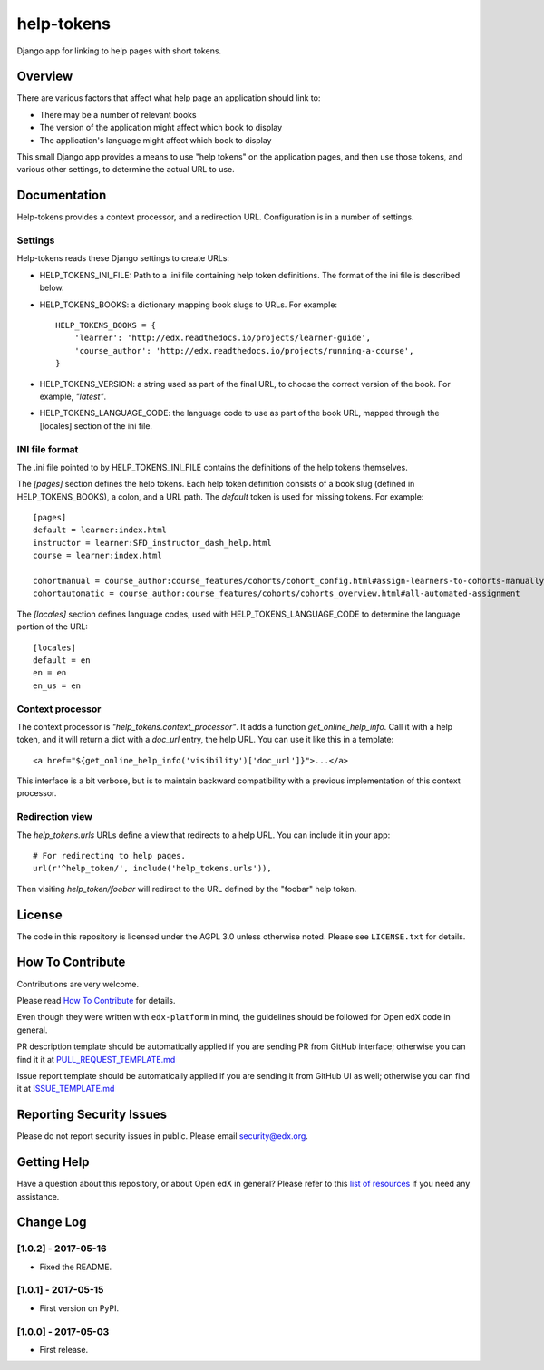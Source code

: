 ###########
help-tokens
###########

Django app for linking to help pages with short tokens.

|pypi-badge| |travis-badge| |codecov-badge| |pyversions-badge|
|license-badge|


Overview
********

There are various factors that affect what help page an application should link
to:

- There may be a number of relevant books

- The version of the application might affect which book to display

- The application's language might affect which book to display

This small Django app provides a means to use "help tokens" on the application
pages, and then use those tokens, and various other settings, to determine the
actual URL to use.


Documentation
*************

Help-tokens provides a context processor, and a redirection URL.  Configuration
is in a number of settings.

Settings
========

Help-tokens reads these Django settings to create URLs:

* HELP_TOKENS_INI_FILE: Path to a .ini file containing help token definitions.
  The format of the ini file is described below.

* HELP_TOKENS_BOOKS: a dictionary mapping book slugs to URLs.  For example::

    HELP_TOKENS_BOOKS = {
        'learner': 'http://edx.readthedocs.io/projects/learner-guide',
        'course_author': 'http://edx.readthedocs.io/projects/running-a-course',
    }

* HELP_TOKENS_VERSION: a string used as part of the final URL, to choose the
  correct version of the book.  For example, `"latest"`.

* HELP_TOKENS_LANGUAGE_CODE: the language code to use as part of the book URL,
  mapped through the [locales] section of the ini file.

INI file format
===============

The .ini file pointed to by HELP_TOKENS_INI_FILE contains the definitions of
the help tokens themselves.

The `[pages]` section defines the help tokens.  Each help token definition
consists of a book slug (defined in HELP_TOKENS_BOOKS), a colon, and a URL
path.  The `default` token is used for missing tokens.  For example::

    [pages]
    default = learner:index.html
    instructor = learner:SFD_instructor_dash_help.html
    course = learner:index.html

    cohortmanual = course_author:course_features/cohorts/cohort_config.html#assign-learners-to-cohorts-manually
    cohortautomatic = course_author:course_features/cohorts/cohorts_overview.html#all-automated-assignment

The `[locales]` section defines language codes, used with
HELP_TOKENS_LANGUAGE_CODE to determine the language portion of the URL::

    [locales]
    default = en
    en = en
    en_us = en


Context processor
=================

The context processor is `"help_tokens.context_processor"`.  It adds a function
`get_online_help_info`.  Call it with a help token, and it will return a dict
with a `doc_url` entry, the help URL. You can use it like this in a template::

    <a href="${get_online_help_info('visibility')['doc_url']}">...</a>

This interface is a bit verbose, but is to maintain backward compatibility with
a previous implementation of this context processor.


Redirection view
================

The `help_tokens.urls` URLs define a view that redirects to a help URL. You can
include it in your app::

    # For redirecting to help pages.
    url(r'^help_token/', include('help_tokens.urls')),

Then visiting `help_token/foobar` will redirect to the URL defined by the
"foobar" help token.


License
*******

The code in this repository is licensed under the AGPL 3.0 unless otherwise
noted.  Please see ``LICENSE.txt`` for details.

How To Contribute
*****************

Contributions are very welcome.

Please read `How To Contribute <https://github.com/edx/edx-platform/blob/master/CONTRIBUTING.rst>`_ for details.

Even though they were written with ``edx-platform`` in mind, the guidelines
should be followed for Open edX code in general.

PR description template should be automatically applied if you are sending PR from GitHub interface; otherwise you
can find it it at `PULL_REQUEST_TEMPLATE.md <https://github.com/edx/help-tokens/blob/master/.github/PULL_REQUEST_TEMPLATE.md>`_

Issue report template should be automatically applied if you are sending it from GitHub UI as well; otherwise you
can find it at `ISSUE_TEMPLATE.md <https://github.com/edx/help-tokens/blob/master/.github/ISSUE_TEMPLATE.md>`_

Reporting Security Issues
*************************

Please do not report security issues in public. Please email security@edx.org.

Getting Help
************

Have a question about this repository, or about Open edX in general?  Please
refer to this `list of resources`_ if you need any assistance.

.. _list of resources: https://open.edx.org/getting-help


.. |pypi-badge| image:: https://img.shields.io/pypi/v/help-tokens.svg
    :target: https://pypi.python.org/pypi/help-tokens/
    :alt: PyPI

.. |travis-badge| image:: https://travis-ci.org/edx/help-tokens.svg?branch=master
    :target: https://travis-ci.org/edx/help-tokens
    :alt: Travis

.. |codecov-badge| image:: http://codecov.io/github/edx/help-tokens/coverage.svg?branch=master
    :target: http://codecov.io/github/edx/help-tokens?branch=master
    :alt: Codecov

.. |pyversions-badge| image:: https://img.shields.io/pypi/pyversions/help-tokens.svg
    :target: https://pypi.python.org/pypi/help-tokens/
    :alt: Supported Python versions

.. |license-badge| image:: https://img.shields.io/github/license/edx/help-tokens.svg
    :target: https://github.com/edx/help-tokens/blob/master/LICENSE.txt
    :alt: License


Change Log
**********

..
   All enhancements and patches to help_tokens will be documented
   in this file.  It adheres to the structure of http://keepachangelog.com/ ,
   but in reStructuredText instead of Markdown (for ease of incorporation into
   Sphinx documentation and the PyPI description).

   This project adheres to Semantic Versioning (http://semver.org/).

.. There should always be an "Unreleased" section for changes pending release.

[1.0.2] - 2017-05-16
====================

* Fixed the README.


[1.0.1] - 2017-05-15
====================

* First version on PyPI.


[1.0.0] - 2017-05-03
====================

* First release.


